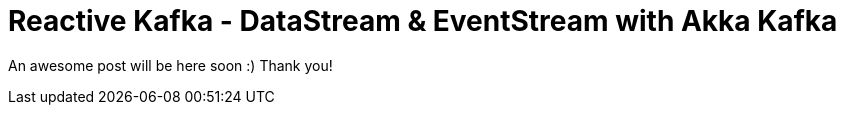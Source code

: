 = Reactive Kafka - DataStream & EventStream with Akka Kafka
// See https://hubpress.gitbooks.io/hubpress-knowledgebase/content/ for information about the parameters.
:hp-image: https://kafka.apache.org/images/logo.png
// :published_at: 2019-01-31
:hp-tags: Stream, Kafka, Akka, Scala
:hp-alt-title: Reactive Kafka - giao tiếp giữa các microservices bằng Scala Akka

An awesome post will be here soon :) Thank you! 
